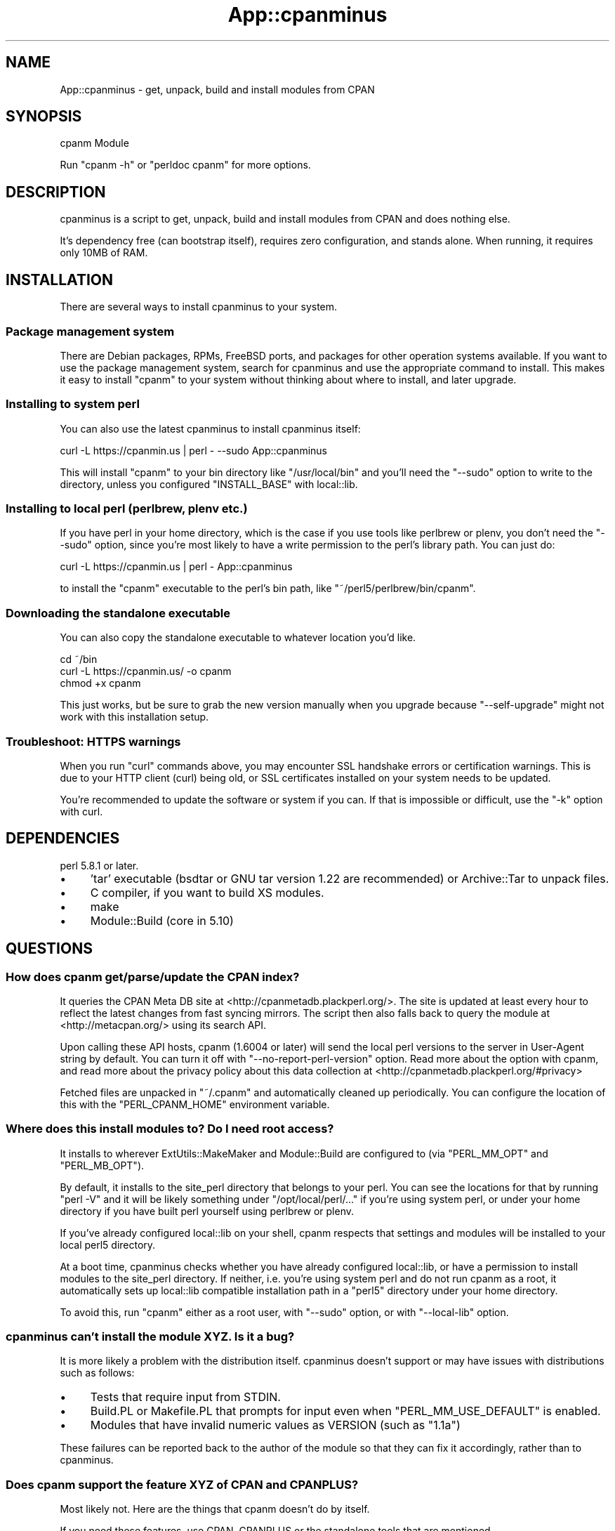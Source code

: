 .\" -*- mode: troff; coding: utf-8 -*-
.\" Automatically generated by Pod::Man 5.01 (Pod::Simple 3.43)
.\"
.\" Standard preamble:
.\" ========================================================================
.de Sp \" Vertical space (when we can't use .PP)
.if t .sp .5v
.if n .sp
..
.de Vb \" Begin verbatim text
.ft CW
.nf
.ne \\$1
..
.de Ve \" End verbatim text
.ft R
.fi
..
.\" \*(C` and \*(C' are quotes in nroff, nothing in troff, for use with C<>.
.ie n \{\
.    ds C` ""
.    ds C' ""
'br\}
.el\{\
.    ds C`
.    ds C'
'br\}
.\"
.\" Escape single quotes in literal strings from groff's Unicode transform.
.ie \n(.g .ds Aq \(aq
.el       .ds Aq '
.\"
.\" If the F register is >0, we'll generate index entries on stderr for
.\" titles (.TH), headers (.SH), subsections (.SS), items (.Ip), and index
.\" entries marked with X<> in POD.  Of course, you'll have to process the
.\" output yourself in some meaningful fashion.
.\"
.\" Avoid warning from groff about undefined register 'F'.
.de IX
..
.nr rF 0
.if \n(.g .if rF .nr rF 1
.if (\n(rF:(\n(.g==0)) \{\
.    if \nF \{\
.        de IX
.        tm Index:\\$1\t\\n%\t"\\$2"
..
.        if !\nF==2 \{\
.            nr % 0
.            nr F 2
.        \}
.    \}
.\}
.rr rF
.\" ========================================================================
.\"
.IX Title "App::cpanminus 3"
.TH App::cpanminus 3 2023-07-30 "perl v5.38.0" "User Contributed Perl Documentation"
.\" For nroff, turn off justification.  Always turn off hyphenation; it makes
.\" way too many mistakes in technical documents.
.if n .ad l
.nh
.SH NAME
App::cpanminus \- get, unpack, build and install modules from CPAN
.SH SYNOPSIS
.IX Header "SYNOPSIS"
.Vb 1
\&    cpanm Module
.Ve
.PP
Run \f(CW\*(C`cpanm \-h\*(C'\fR or \f(CW\*(C`perldoc cpanm\*(C'\fR for more options.
.SH DESCRIPTION
.IX Header "DESCRIPTION"
cpanminus is a script to get, unpack, build and install modules from
CPAN and does nothing else.
.PP
It's dependency free (can bootstrap itself), requires zero
configuration, and stands alone. When running, it requires only 10MB
of RAM.
.SH INSTALLATION
.IX Header "INSTALLATION"
There are several ways to install cpanminus to your system.
.SS "Package management system"
.IX Subsection "Package management system"
There are Debian packages, RPMs, FreeBSD ports, and packages for other
operation systems available. If you want to use the package management system,
search for cpanminus and use the appropriate command to install. This makes it
easy to install \f(CW\*(C`cpanm\*(C'\fR to your system without thinking about where to
install, and later upgrade.
.SS "Installing to system perl"
.IX Subsection "Installing to system perl"
You can also use the latest cpanminus to install cpanminus itself:
.PP
.Vb 1
\&    curl \-L https://cpanmin.us | perl \- \-\-sudo App::cpanminus
.Ve
.PP
This will install \f(CW\*(C`cpanm\*(C'\fR to your bin directory like
\&\f(CW\*(C`/usr/local/bin\*(C'\fR and you'll need the \f(CW\*(C`\-\-sudo\*(C'\fR option to write to
the directory, unless you configured \f(CW\*(C`INSTALL_BASE\*(C'\fR with local::lib.
.SS "Installing to local perl (perlbrew, plenv etc.)"
.IX Subsection "Installing to local perl (perlbrew, plenv etc.)"
If you have perl in your home directory, which is the case if you use
tools like perlbrew or plenv, you don't need the \f(CW\*(C`\-\-sudo\*(C'\fR option, since
you're most likely to have a write permission to the perl's library
path. You can just do:
.PP
.Vb 1
\&    curl \-L https://cpanmin.us | perl \- App::cpanminus
.Ve
.PP
to install the \f(CW\*(C`cpanm\*(C'\fR executable to the perl's bin path, like
\&\f(CW\*(C`~/perl5/perlbrew/bin/cpanm\*(C'\fR.
.SS "Downloading the standalone executable"
.IX Subsection "Downloading the standalone executable"
You can also copy the standalone executable to whatever location you'd like.
.PP
.Vb 3
\&    cd ~/bin
\&    curl \-L https://cpanmin.us/ \-o cpanm
\&    chmod +x cpanm
.Ve
.PP
This just works, but be sure to grab the new version manually when you
upgrade because \f(CW\*(C`\-\-self\-upgrade\*(C'\fR might not work with this installation setup.
.SS "Troubleshoot: HTTPS warnings"
.IX Subsection "Troubleshoot: HTTPS warnings"
When you run \f(CW\*(C`curl\*(C'\fR commands above, you may encounter SSL handshake
errors or certification warnings. This is due to your HTTP client
(curl) being old, or SSL certificates installed on your system needs
to be updated.
.PP
You're recommended to update the software or system if you can. If
that is impossible or difficult, use the \f(CW\*(C`\-k\*(C'\fR option with curl.
.SH DEPENDENCIES
.IX Header "DEPENDENCIES"
perl 5.8.1 or later.
.IP \(bu 4
\&'tar' executable (bsdtar or GNU tar version 1.22 are recommended) or Archive::Tar to unpack files.
.IP \(bu 4
C compiler, if you want to build XS modules.
.IP \(bu 4
make
.IP \(bu 4
Module::Build (core in 5.10)
.SH QUESTIONS
.IX Header "QUESTIONS"
.SS "How does cpanm get/parse/update the CPAN index?"
.IX Subsection "How does cpanm get/parse/update the CPAN index?"
It queries the CPAN Meta DB site at <http://cpanmetadb.plackperl.org/>.
The site is updated at least every hour to reflect the latest changes
from fast syncing mirrors. The script then also falls back to query the
module at <http://metacpan.org/> using its search API.
.PP
Upon calling these API hosts, cpanm (1.6004 or later) will send the
local perl versions to the server in User-Agent string by default. You
can turn it off with \f(CW\*(C`\-\-no\-report\-perl\-version\*(C'\fR option. Read more
about the option with cpanm, and read more about the privacy policy
about this data collection at <http://cpanmetadb.plackperl.org/#privacy>
.PP
Fetched files are unpacked in \f(CW\*(C`~/.cpanm\*(C'\fR and automatically cleaned up
periodically.  You can configure the location of this with the
\&\f(CW\*(C`PERL_CPANM_HOME\*(C'\fR environment variable.
.SS "Where does this install modules to? Do I need root access?"
.IX Subsection "Where does this install modules to? Do I need root access?"
It installs to wherever ExtUtils::MakeMaker and Module::Build are
configured to (via \f(CW\*(C`PERL_MM_OPT\*(C'\fR and \f(CW\*(C`PERL_MB_OPT\*(C'\fR).
.PP
By default, it installs to the site_perl directory that belongs to
your perl. You can see the locations for that by running \f(CW\*(C`perl \-V\*(C'\fR
and it will be likely something under \f(CW\*(C`/opt/local/perl/...\*(C'\fR if you're
using system perl, or under your home directory if you have built perl
yourself using perlbrew or plenv.
.PP
If you've already configured local::lib on your shell, cpanm respects
that settings and modules will be installed to your local perl5
directory.
.PP
At a boot time, cpanminus checks whether you have already configured
local::lib, or have a permission to install modules to the site_perl
directory.  If neither, i.e. you're using system perl and do not run
cpanm as a root, it automatically sets up local::lib compatible
installation path in a \f(CW\*(C`perl5\*(C'\fR directory under your home
directory.
.PP
To avoid this, run \f(CW\*(C`cpanm\*(C'\fR either as a root user, with \f(CW\*(C`\-\-sudo\*(C'\fR
option, or with \f(CW\*(C`\-\-local\-lib\*(C'\fR option.
.SS "cpanminus can't install the module XYZ. Is it a bug?"
.IX Subsection "cpanminus can't install the module XYZ. Is it a bug?"
It is more likely a problem with the distribution itself. cpanminus
doesn't support or may have issues with distributions such as follows:
.IP \(bu 4
Tests that require input from STDIN.
.IP \(bu 4
Build.PL or Makefile.PL that prompts for input even when
\&\f(CW\*(C`PERL_MM_USE_DEFAULT\*(C'\fR is enabled.
.IP \(bu 4
Modules that have invalid numeric values as VERSION (such as \f(CW\*(C`1.1a\*(C'\fR)
.PP
These failures can be reported back to the author of the module so
that they can fix it accordingly, rather than to cpanminus.
.SS "Does cpanm support the feature XYZ of CPAN and CPANPLUS?"
.IX Subsection "Does cpanm support the feature XYZ of CPAN and CPANPLUS?"
Most likely not. Here are the things that cpanm doesn't do by
itself.
.PP
If you need these features, use CPAN, CPANPLUS or the standalone
tools that are mentioned.
.IP \(bu 4
CPAN testers reporting. See App::cpanminus::reporter
.IP \(bu 4
Building RPM packages from CPAN modules
.IP \(bu 4
Listing the outdated modules that needs upgrading. See App::cpanoutdated
.IP \(bu 4
Showing the changes of the modules you're about to upgrade. See cpan-listchanges
.IP \(bu 4
Patching CPAN modules with distroprefs.
.PP
See cpanm or \f(CW\*(C`cpanm \-h\*(C'\fR to see what cpanminus \fIcan\fR do :)
.SH COPYRIGHT
.IX Header "COPYRIGHT"
Copyright 2010\- Tatsuhiko Miyagawa
.PP
The standalone executable contains the following modules embedded.
.IP "CPAN::DistnameInfo Copyright 2003 Graham Barr" 4
.IX Item "CPAN::DistnameInfo Copyright 2003 Graham Barr"
.PD 0
.IP "local::lib Copyright 2007\-2009 Matt S Trout" 4
.IX Item "local::lib Copyright 2007-2009 Matt S Trout"
.IP "HTTP::Tiny Copyright 2011 Christian Hansen" 4
.IX Item "HTTP::Tiny Copyright 2011 Christian Hansen"
.IP "Module::Metadata Copyright 2001\-2006 Ken Williams. 2010 Matt S Trout" 4
.IX Item "Module::Metadata Copyright 2001-2006 Ken Williams. 2010 Matt S Trout"
.IP "version Copyright 2004\-2010 John Peacock" 4
.IX Item "version Copyright 2004-2010 John Peacock"
.IP "JSON::PP Copyright 2007\-2011 by Makamaka Hannyaharamitu" 4
.IX Item "JSON::PP Copyright 2007-2011 by Makamaka Hannyaharamitu"
.IP "CPAN::Meta, CPAN::Meta::Requirements Copyright (c) 2010 by David Golden and Ricardo Signes" 4
.IX Item "CPAN::Meta, CPAN::Meta::Requirements Copyright (c) 2010 by David Golden and Ricardo Signes"
.IP "CPAN::Meta::YAML Copyright 2010 Adam Kennedy" 4
.IX Item "CPAN::Meta::YAML Copyright 2010 Adam Kennedy"
.IP "CPAN::Meta::Check Copyright (c) 2012 by Leon Timmermans" 4
.IX Item "CPAN::Meta::Check Copyright (c) 2012 by Leon Timmermans"
.IP "File::pushd Copyright 2012 David Golden" 4
.IX Item "File::pushd Copyright 2012 David Golden"
.IP "parent Copyright (c) 2007\-10 Max Maischein" 4
.IX Item "parent Copyright (c) 2007-10 Max Maischein"
.IP "Parse::PMFile Copyright 1995 \- 2013 by Andreas Koenig, Copyright 2013 by Kenichi Ishigaki" 4
.IX Item "Parse::PMFile Copyright 1995 - 2013 by Andreas Koenig, Copyright 2013 by Kenichi Ishigaki"
.IP "String::ShellQuote by Roderick Schertler" 4
.IX Item "String::ShellQuote by Roderick Schertler"
.PD
.SH LICENSE
.IX Header "LICENSE"
This software is licensed under the same terms as Perl.
.SH CREDITS
.IX Header "CREDITS"
.SS CONTRIBUTORS
.IX Subsection "CONTRIBUTORS"
Patches and code improvements were contributed by:
.PP
Goro Fuji, Kazuhiro Osawa, Tokuhiro Matsuno, Kenichi Ishigaki, Ian
Wells, Pedro Melo, Masayoshi Sekimura, Matt S Trout (mst), squeeky,
horus and Ingy dot Net.
.SS ACKNOWLEDGEMENTS
.IX Subsection "ACKNOWLEDGEMENTS"
Bug reports, suggestions and feedbacks were sent by, or general
acknowledgement goes to:
.PP
Jesse Vincent, David Golden, Andreas Koenig, Jos Boumans, Chris
Williams, Adam Kennedy, Audrey Tang, J. Shirley, Chris Prather, Jesse
Luehrs, Marcus Ramberg, Shawn M Moore, chocolateboy, Chirs Nehren,
Jonathan Rockway, Leon Brocard, Simon Elliott, Ricardo Signes, AEvar
Arnfjord Bjarmason, Eric Wilhelm, Florian Ragwitz and xaicron.
.SH COMMUNITY
.IX Header "COMMUNITY"
.IP "<http://github.com/miyagawa/cpanminus> \- source code repository, issue tracker" 4
.IX Item "<http://github.com/miyagawa/cpanminus> - source code repository, issue tracker"
.PD 0
.IP "<irc://irc.perl.org/#cpanm> \- discussions about cpanm and its related tools" 4
.IX Item "<irc://irc.perl.org/#cpanm> - discussions about cpanm and its related tools"
.PD
.SH "NO WARRANTY"
.IX Header "NO WARRANTY"
This software is provided "as-is," without any express or implied
warranty. In no event shall the author be held liable for any damages
arising from the use of the software.
.SH "SEE ALSO"
.IX Header "SEE ALSO"
CPAN CPANPLUS pip
